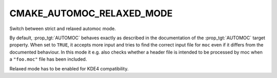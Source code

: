 CMAKE_AUTOMOC_RELAXED_MODE
--------------------------

Switch between strict and relaxed automoc mode.

By default, :prop_tgt:`AUTOMOC` behaves exactly as described in the documentation
of the :prop_tgt:`AUTOMOC` target property.  When set to ``TRUE``, it accepts more
input and tries to find the correct input file for ``moc`` even if it
differs from the documented behaviour.  In this mode it e.g.  also
checks whether a header file is intended to be processed by moc when a
``"foo.moc"`` file has been included.

Relaxed mode has to be enabled for KDE4 compatibility.
